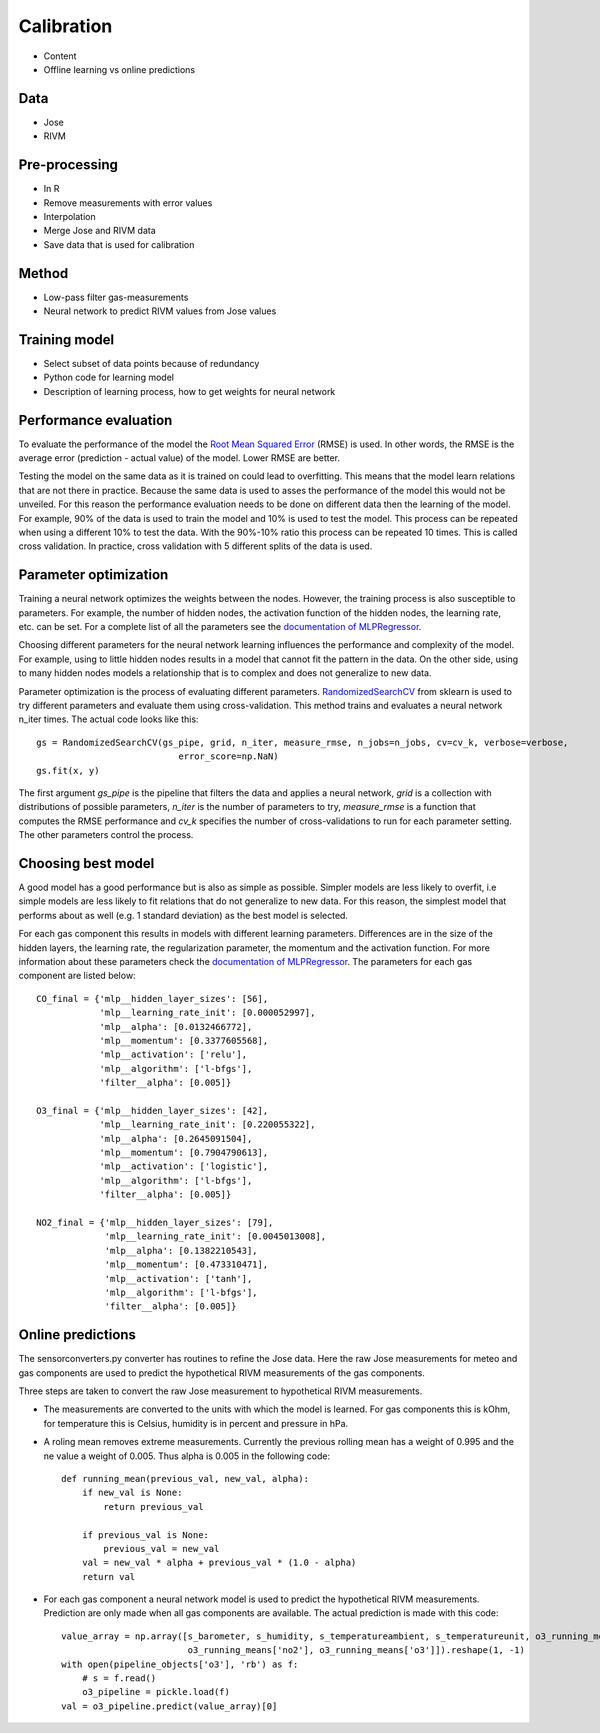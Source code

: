 .. _calibration:

===========
Calibration
===========

* Content
* Offline learning vs online predictions

Data
====

* Jose
* RIVM

Pre-processing
==============

* In R
* Remove measurements with error values
* Interpolation
* Merge Jose and RIVM data
* Save data that is used for calibration

Method
======

* Low-pass filter gas-measurements
* Neural network to predict RIVM values from Jose values

Training model
==============

* Select subset of data points because of redundancy
* Python code for learning model
* Description of learning process, how to get weights for neural network

Performance evaluation
======================

To evaluate the performance of the model the
`Root Mean Squared Error <https://en.wikipedia.org/wiki/Root-mean-square_deviation>`_ (RMSE) is used. In other words,
the RMSE is the average error (prediction - actual value) of the model. Lower RMSE are better.

Testing the model on the same data as it is trained on could lead to overfitting. This means that the model learn
relations that are not there in practice. Because the same data is used to asses the performance of the model this
would not be unveiled. For this reason the performance evaluation needs to be done on different data then the
learning of the model. For example, 90% of the data is used to train the model and 10% is used to test the model.
This process can be repeated when using a different 10% to test the data. With the 90%-10% ratio this process can be
repeated 10 times. This is called cross validation. In practice, cross validation with 5 different splits of the data
is used.

Parameter optimization
======================

Training a neural network optimizes the weights between the nodes. However, the training process is also susceptible
to parameters. For example, the number of hidden nodes, the activation function of the hidden nodes, the learning
rate, etc. can be set. For a complete list of all the parameters see the
`documentation of MLPRegressor <http://scikit-learn.org/dev/modules/generated/sklearn.neural_network.MLPRegressor
.html#sklearn.neural_network.MLPRegressor>`_.

Choosing different parameters for the neural network learning influences the performance and complexity of the model.
For example, using to little hidden nodes results in a model that cannot fit the pattern in the data. On the other
side, using to many hidden nodes models a relationship that is to complex and does not generalize to new data.

Parameter optimization is the process of evaluating different parameters.
`RandomizedSearchCV <http://scikit-learn.org/stable/modules/generated/sklearn.grid_search.GridSearchCV.html#sklearn
.grid_search.GridSearchCV>`_
from sklearn is used to try different parameters and evaluate them using cross-validation. This method trains and
evaluates a neural network n_iter times. The actual code looks like this: ::

     gs = RandomizedSearchCV(gs_pipe, grid, n_iter, measure_rmse, n_jobs=n_jobs, cv=cv_k, verbose=verbose,
                                error_score=np.NaN)
     gs.fit(x, y)

The first argument *gs_pipe* is the pipeline that filters the data and applies a neural network, *grid* is a collection
with distributions of possible parameters, *n_iter* is the number of parameters to try, *measure_rmse* is a function
that computes the RMSE performance and *cv_k* specifies the number of cross-validations to run for each parameter
setting. The other parameters control the process.

Choosing best model
===================

A good model has a good performance but is also as simple as possible. Simpler models are less likely to overfit, i.e
simple models are less likely to fit relations that do not generalize to new data. For this reason, the simplest
model that performs about as well (e.g. 1 standard deviation) as the best model is selected.

For each gas component this results in models with different learning parameters. Differences are in the size of the
hidden layers, the learning rate, the regularization parameter, the momentum and the activation function. For more
information about these parameters check the
`documentation of MLPRegressor <http://scikit-learn.org/dev/modules/generated/sklearn.neural_network.MLPRegressor
.html#sklearn.neural_network.MLPRegressor>`_.
The parameters for each gas component are listed below: ::

    CO_final = {'mlp__hidden_layer_sizes': [56],
                'mlp__learning_rate_init': [0.000052997],
                'mlp__alpha': [0.0132466772],
                'mlp__momentum': [0.3377605568],
                'mlp__activation': ['relu'],
                'mlp__algorithm': ['l-bfgs'],
                'filter__alpha': [0.005]}

    O3_final = {'mlp__hidden_layer_sizes': [42],
                'mlp__learning_rate_init': [0.220055322],
                'mlp__alpha': [0.2645091504],
                'mlp__momentum': [0.7904790613],
                'mlp__activation': ['logistic'],
                'mlp__algorithm': ['l-bfgs'],
                'filter__alpha': [0.005]}

    NO2_final = {'mlp__hidden_layer_sizes': [79],
                 'mlp__learning_rate_init': [0.0045013008],
                 'mlp__alpha': [0.1382210543],
                 'mlp__momentum': [0.473310471],
                 'mlp__activation': ['tanh'],
                 'mlp__algorithm': ['l-bfgs'],
                 'filter__alpha': [0.005]}

Online predictions
==================

The sensorconverters.py converter has routines to refine the Jose data. Here the raw Jose measurements for meteo and
gas components are used to predict the hypothetical RIVM measurements of the gas components.

Three steps are taken to convert the raw Jose measurement to hypothetical RIVM measurements.

* The measurements are converted to the units with which the model is learned. For gas components this is kOhm, for
  temperature this is Celsius, humidity is in percent and pressure in hPa.

* A roling mean removes extreme measurements. Currently the previous rolling mean has a weight of 0.995 and the ne
  value a weight of 0.005. Thus alpha is 0.005 in the following code: ::

    def running_mean(previous_val, new_val, alpha):
        if new_val is None:
            return previous_val

        if previous_val is None:
            previous_val = new_val
        val = new_val * alpha + previous_val * (1.0 - alpha)
        return val

* For each gas component a neural network model is used to predict the hypothetical RIVM measurements. Prediction
  are only made when all gas components are available. The actual prediction is made with this code: ::

    value_array = np.array([s_barometer, s_humidity, s_temperatureambient, s_temperatureunit, o3_running_means['co'],
                            o3_running_means['no2'], o3_running_means['o3']]).reshape(1, -1)
    with open(pipeline_objects['o3'], 'rb') as f:
        # s = f.read()
        o3_pipeline = pickle.load(f)
    val = o3_pipeline.predict(value_array)[0]

